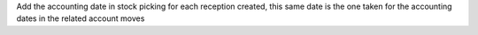 Add the accounting date in stock picking for each reception created,
this same date is the one taken for the accounting dates in the related account moves
